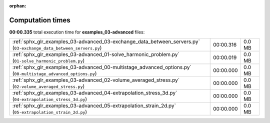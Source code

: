 
:orphan:

.. _sphx_glr_examples_03-advanced_sg_execution_times:

Computation times
=================
**00:00.335** total execution time for **examples_03-advanced** files:

+--------------------------------------------------------------------------------------------------------------------+-----------+--------+
| :ref:`sphx_glr_examples_03-advanced_03-exchange_data_between_servers.py` (``03-exchange_data_between_servers.py``) | 00:00.316 | 0.0 MB |
+--------------------------------------------------------------------------------------------------------------------+-----------+--------+
| :ref:`sphx_glr_examples_03-advanced_01-solve_harmonic_problem.py` (``01-solve_harmonic_problem.py``)               | 00:00.019 | 0.0 MB |
+--------------------------------------------------------------------------------------------------------------------+-----------+--------+
| :ref:`sphx_glr_examples_03-advanced_00-multistage_advanced_options.py` (``00-multistage_advanced_options.py``)     | 00:00.000 | 0.0 MB |
+--------------------------------------------------------------------------------------------------------------------+-----------+--------+
| :ref:`sphx_glr_examples_03-advanced_02-volume_averaged_stress.py` (``02-volume_averaged_stress.py``)               | 00:00.000 | 0.0 MB |
+--------------------------------------------------------------------------------------------------------------------+-----------+--------+
| :ref:`sphx_glr_examples_03-advanced_04-extrapolation_stress_3d.py` (``04-extrapolation_stress_3d.py``)             | 00:00.000 | 0.0 MB |
+--------------------------------------------------------------------------------------------------------------------+-----------+--------+
| :ref:`sphx_glr_examples_03-advanced_05-extrapolation_strain_2d.py` (``05-extrapolation_strain_2d.py``)             | 00:00.000 | 0.0 MB |
+--------------------------------------------------------------------------------------------------------------------+-----------+--------+
